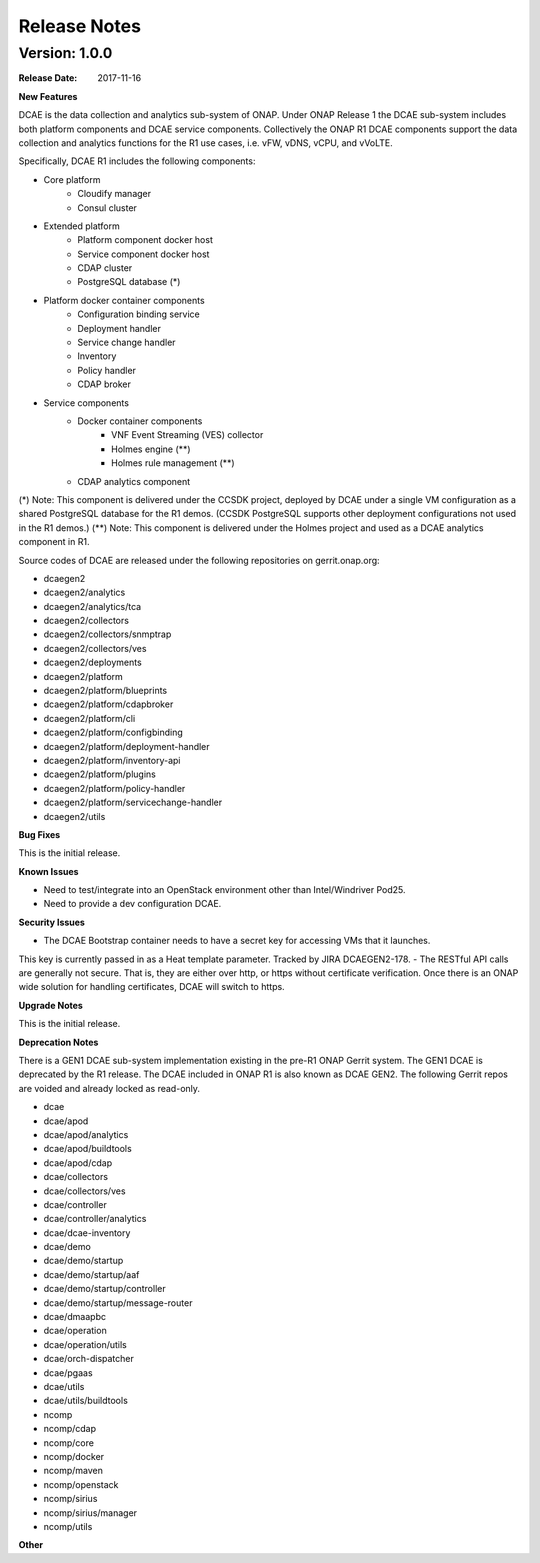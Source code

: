 .. This work is licensed under a Creative Commons Attribution 4.0 International License.

Release Notes
=============

Version: 1.0.0
--------------

:Release Date: 2017-11-16


**New Features**

DCAE is the data collection and analytics sub-system of ONAP.  Under ONAP Release 1 the DCAE
sub-system includes both platform components and DCAE service components.  Collectively the ONAP R1
DCAE components support the data collection and analytics functions for the R1 use cases, i.e. vFW,
vDNS, vCPU, and vVoLTE.

Specifically, DCAE R1 includes the following components:

- Core platform
    - Cloudify manager
    - Consul cluster
- Extended platform
    - Platform component docker host
    - Service component docker host
    - CDAP cluster
    - PostgreSQL database (*)
- Platform docker container components
    - Configuration binding service
    - Deployment handler
    - Service change handler
    - Inventory
    - Policy handler
    - CDAP broker
- Service components                            
    - Docker container components
        - VNF Event Streaming (VES) collector
        - Holmes engine (**)
        - Holmes rule management (**)
    - CDAP analytics component

(*) Note: This component is delivered under the CCSDK project, deployed by DCAE under a single 
VM configuration as a shared PostgreSQL database for the R1 demos.  (CCSDK PostgreSQL supports 
other deployment configurations not used in the R1 demos.)
(**) Note: This component is delivered under the Holmes project and used as a DCAE analytics component 
in R1.

Source codes of DCAE are released under the following repositories on gerrit.onap.org:

- dcaegen2
- dcaegen2/analytics
- dcaegen2/analytics/tca
- dcaegen2/collectors
- dcaegen2/collectors/snmptrap
- dcaegen2/collectors/ves
- dcaegen2/deployments
- dcaegen2/platform
- dcaegen2/platform/blueprints
- dcaegen2/platform/cdapbroker
- dcaegen2/platform/cli
- dcaegen2/platform/configbinding
- dcaegen2/platform/deployment-handler
- dcaegen2/platform/inventory-api
- dcaegen2/platform/plugins
- dcaegen2/platform/policy-handler
- dcaegen2/platform/servicechange-handler
- dcaegen2/utils


**Bug Fixes**

This is the initial release.


**Known Issues**

- Need to test/integrate into an OpenStack environment other than Intel/Windriver Pod25.
- Need to provide a dev configuration DCAE.


**Security Issues**

- The DCAE Bootstrap container needs to have a secret key for accessing VMs that it launches.
This key is currently passed in as a Heat template parameter.  Tracked by JIRA DCAEGEN2-178.
- The RESTful API calls are generally not secure.  That is, they are either over http, or https
without certificate verification.  Once there is an ONAP wide solution for handling certificates,
DCAE will switch to https.

**Upgrade Notes**

This is the initial release.


**Deprecation Notes**

There is a GEN1 DCAE sub-system implementation existing in the pre-R1 ONAP Gerrit system.  The GEN1
DCAE is deprecated by the R1 release.  The DCAE included in ONAP R1 is also known as DCAE GEN2.  The
following Gerrit repos are voided and already locked as read-only.

- dcae
- dcae/apod
- dcae/apod/analytics
- dcae/apod/buildtools
- dcae/apod/cdap
- dcae/collectors
- dcae/collectors/ves
- dcae/controller
- dcae/controller/analytics
- dcae/dcae-inventory
- dcae/demo
- dcae/demo/startup
- dcae/demo/startup/aaf
- dcae/demo/startup/controller
- dcae/demo/startup/message-router
- dcae/dmaapbc
- dcae/operation
- dcae/operation/utils
- dcae/orch-dispatcher
- dcae/pgaas
- dcae/utils
- dcae/utils/buildtools
- ncomp
- ncomp/cdap
- ncomp/core
- ncomp/docker
- ncomp/maven
- ncomp/openstack
- ncomp/sirius
- ncomp/sirius/manager
- ncomp/utils


**Other**

